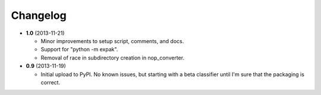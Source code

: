 Changelog
---------

- **1.0** (2013-11-21)

  - Minor improvements to setup script, comments, and docs.
  - Support for "python -m expak".
  - Removal of race in subdirectory creation in nop_converter.

- **0.9** (2013-11-19)

  - Initial upload to PyPI. No known issues, but starting with a beta classifier
    until I'm sure that the packaging is correct.
